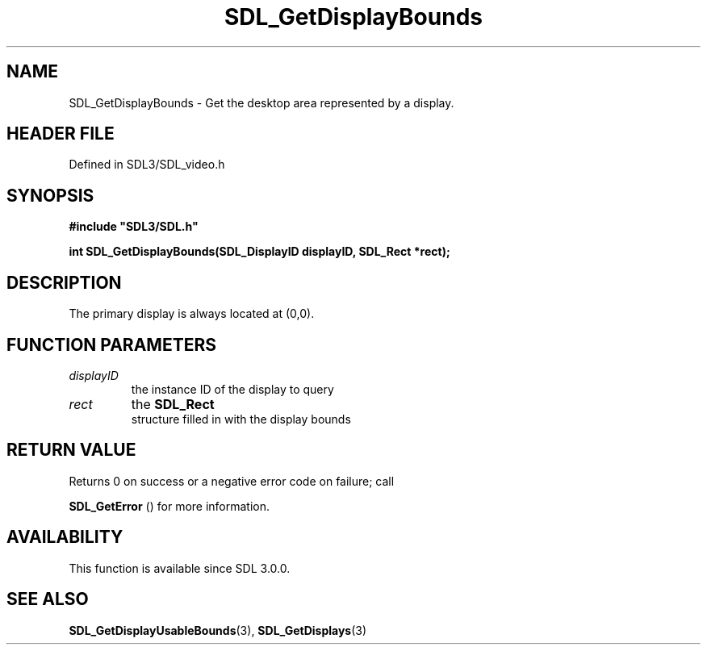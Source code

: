 .\" This manpage content is licensed under Creative Commons
.\"  Attribution 4.0 International (CC BY 4.0)
.\"   https://creativecommons.org/licenses/by/4.0/
.\" This manpage was generated from SDL's wiki page for SDL_GetDisplayBounds:
.\"   https://wiki.libsdl.org/SDL_GetDisplayBounds
.\" Generated with SDL/build-scripts/wikiheaders.pl
.\"  revision SDL-3.1.2-no-vcs
.\" Please report issues in this manpage's content at:
.\"   https://github.com/libsdl-org/sdlwiki/issues/new
.\" Please report issues in the generation of this manpage from the wiki at:
.\"   https://github.com/libsdl-org/SDL/issues/new?title=Misgenerated%20manpage%20for%20SDL_GetDisplayBounds
.\" SDL can be found at https://libsdl.org/
.de URL
\$2 \(laURL: \$1 \(ra\$3
..
.if \n[.g] .mso www.tmac
.TH SDL_GetDisplayBounds 3 "SDL 3.1.2" "Simple Directmedia Layer" "SDL3 FUNCTIONS"
.SH NAME
SDL_GetDisplayBounds \- Get the desktop area represented by a display\[char46]
.SH HEADER FILE
Defined in SDL3/SDL_video\[char46]h

.SH SYNOPSIS
.nf
.B #include \(dqSDL3/SDL.h\(dq
.PP
.BI "int SDL_GetDisplayBounds(SDL_DisplayID displayID, SDL_Rect *rect);
.fi
.SH DESCRIPTION
The primary display is always located at (0,0)\[char46]

.SH FUNCTION PARAMETERS
.TP
.I displayID
the instance ID of the display to query
.TP
.I rect
the 
.BR SDL_Rect
 structure filled in with the display bounds
.SH RETURN VALUE
Returns 0 on success or a negative error code on failure; call

.BR SDL_GetError
() for more information\[char46]

.SH AVAILABILITY
This function is available since SDL 3\[char46]0\[char46]0\[char46]

.SH SEE ALSO
.BR SDL_GetDisplayUsableBounds (3),
.BR SDL_GetDisplays (3)
